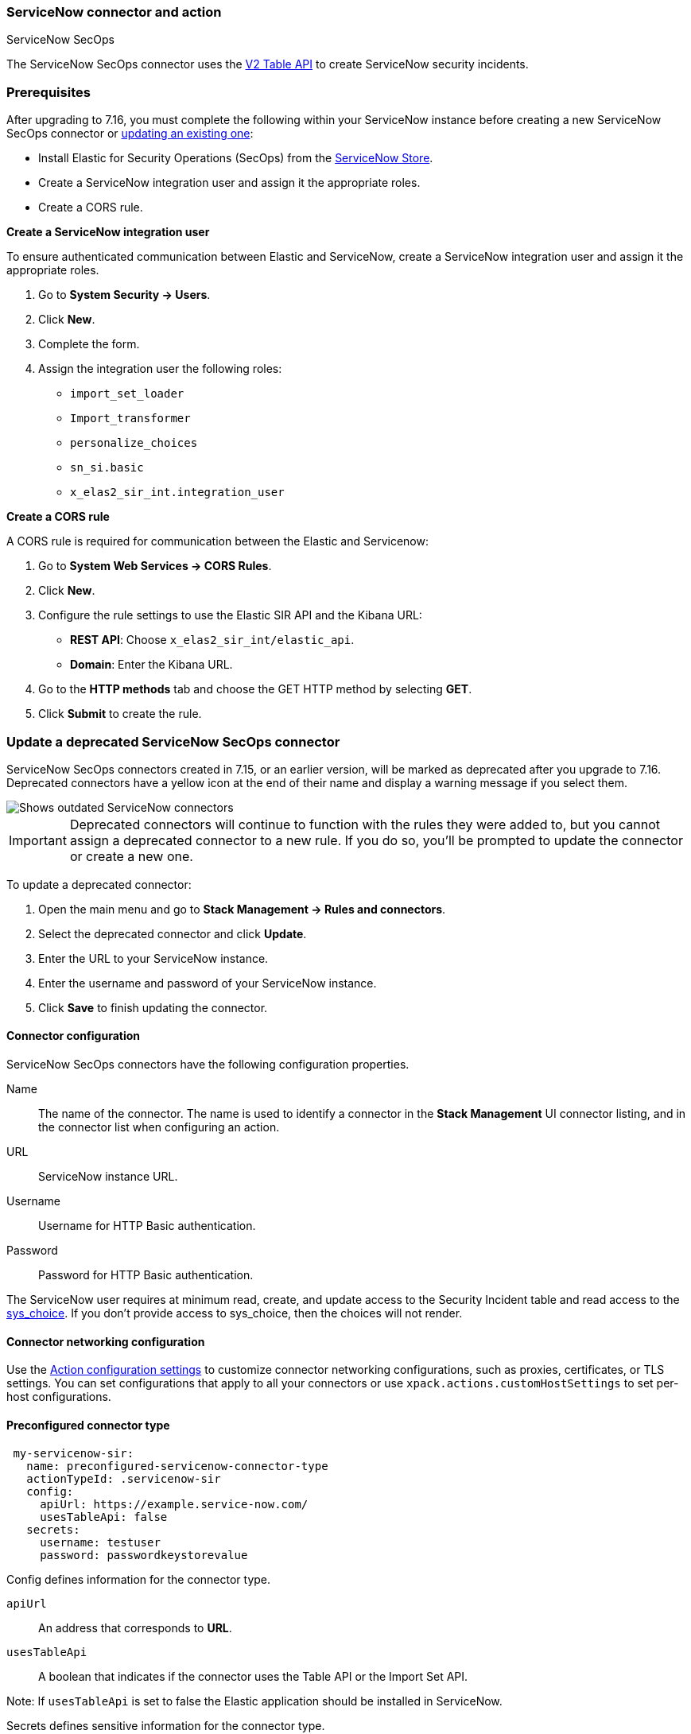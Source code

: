 [role="xpack"]
[[servicenow-sir-action-type]]
=== ServiceNow connector and action
++++
<titleabbrev>ServiceNow SecOps</titleabbrev>
++++

The ServiceNow SecOps connector uses the https://docs.servicenow.com/bundle/orlando-application-development/page/integrate/inbound-rest/concept/c_TableAPI.html[V2 Table API] to create ServiceNow security incidents.

[float]
[[servicenow-sir-connector-prerequisites]]
=== Prerequisites
After upgrading to 7.16, you must complete the following within your ServiceNow instance before creating a new ServiceNow SecOps connector or <<servicenow-sir-connector-update, updating an existing one>>:

* Install Elastic for Security Operations (SecOps) from the https://store.servicenow.com/sn_appstore_store.do#!/store/home[ServiceNow Store].
* Create a ServiceNow integration user and assign it the appropriate roles.
* Create a CORS rule.

*Create a ServiceNow integration user*

To ensure authenticated communication between Elastic and ServiceNow, create a ServiceNow integration user and assign it the appropriate roles. 

. Go to *System Security -> Users*.
. Click *New*.
. Complete the form.
. Assign the integration user the following roles: 
* `import_set_loader`
* `Import_transformer`
* `personalize_choices`
* `sn_si.basic`
* `x_elas2_sir_int.integration_user`

*Create a CORS rule*

A CORS rule is required for communication between the Elastic and Servicenow:

. Go to *System Web Services -> CORS Rules*.
. Click *New*.
. Configure the rule settings to use the Elastic SIR API and the Kibana URL:
* *REST API*: Choose `x_elas2_sir_int/elastic_api`.
* *Domain*: Enter the Kibana URL.
. Go to the *HTTP methods* tab and choose the GET HTTP method by selecting *GET*.
. Click *Submit* to create the rule.

[float]
[[servicenow-sir-connector-update]]
=== Update a deprecated ServiceNow SecOps connector

ServiceNow SecOps connectors created in 7.15, or an earlier version, will be marked as deprecated after you upgrade to 7.16. Deprecated connectors have a yellow icon at the end of their name and display a warning message if you select them.

[role="screenshot"]
image::management/connectors/images/servicenow-sir-update-connector.png[Shows outdated ServiceNow connectors]

IMPORTANT: Deprecated connectors will continue to function with the rules they were added to, but you cannot assign a deprecated connector to a new rule. If you do so, you'll be prompted to update the connector or create a new one.

To update a deprecated connector:

. Open the main menu and go to *Stack Management -> Rules and connectors*.
. Select the deprecated connector and click *Update*.
. Enter the URL to your ServiceNow instance.
. Enter the username and password of your ServiceNow instance.
. Click *Save* to finish updating the connector.

[float]
[[servicenow-sir-connector-configuration]]
==== Connector configuration

ServiceNow SecOps connectors have the following configuration properties.

Name::      The name of the connector. The name is used to identify a  connector in the **Stack Management** UI connector listing, and in the connector list when configuring an action.
URL::       ServiceNow instance URL.
Username::  Username for HTTP Basic authentication.
Password::  Password for HTTP Basic authentication.

The ServiceNow user requires at minimum read, create, and update access to the Security Incident table and read access to the https://docs.servicenow.com/bundle/paris-platform-administration/page/administer/localization/reference/r_ChoicesTable.html[sys_choice]. If you don't provide access to sys_choice, then the choices will not render.

[float]
[[servicenow-sir-connector-networking-configuration]]
==== Connector networking configuration

Use the <<action-settings, Action configuration settings>> to customize connector networking configurations, such as proxies, certificates, or TLS settings. You can set configurations that apply to all your connectors or use `xpack.actions.customHostSettings` to set per-host configurations.

[float]
[[Preconfigured-servicenow-sir-configuration]]
==== Preconfigured connector type

[source,text]
--
 my-servicenow-sir:
   name: preconfigured-servicenow-connector-type
   actionTypeId: .servicenow-sir
   config:
     apiUrl: https://example.service-now.com/
     usesTableApi: false
   secrets:
     username: testuser
     password: passwordkeystorevalue
--

Config defines information for the connector type.

`apiUrl`:: An address that corresponds to *URL*.
`usesTableApi`:: A boolean that indicates if the connector uses the Table API or the Import Set API.

Note: If `usesTableApi` is set to false the Elastic application should be installed in ServiceNow.

Secrets defines sensitive information for the connector type.

`username`:: A string that corresponds to *Username*.
`password`::  A string that corresponds to *Password*. Should be stored in the <<creating-keystore, {kib} keystore>>.

[float]
[[define-servicenow-sir-ui]]
==== Define connector in Stack Management

Define ServiceNow SecOps connector properties.

[role="screenshot"]
image::management/connectors/images/servicenow-sir-connector.png[ServiceNow SecOps connector]

Test ServiceNow SecOps action parameters.

[role="screenshot"]
image::management/connectors/images/servicenow-sir-params-test.png[ServiceNow SecOps params test]

[float]
[[servicenow-sir-action-configuration]]
==== Action configuration

ServiceNow SecOps actions have the following configuration properties.

Short description::    A short description for the incident, used for searching the contents of the knowledge base.
Priority::             The priority of the incident.
Category::             The category of the incident.
Subcategory::          The subcategory of the incident.
Correlation ID::       Actions using the same Correlation ID will be associated with the same ServiceNow incident. This value determines whether a new ServiceNow incident will be created or an existing one is updated. Modifying this value is optional; if not modified, the rule ID and alert ID are combined as `{{ruleID}}:{{alert ID}}` to form the Correlation ID value in ServiceNow. The maximum character length for this value is 100 characters.

NOTE: Using the default configuration of `{{ruleID}}:{{alert ID}}` ensures that ServiceNow will create a separate incident record for every generated alert that uses a unique alert ID. In other words, if the rule generates multiple alerts that use the same alert IDs, ServiceNow creates and continually updates a single incident record for the alert.

Correlation Display::  A descriptive label of the alert for correlation purposes in ServiceNow.
Description::          The details about the incident.
Additional comments::  Additional information for the client, such as how to troubleshoot the issue.

[float]
[[configuring-servicenow-sir]]
==== Configure ServiceNow SecOps

ServiceNow offers free https://developer.servicenow.com/dev.do#!/guides/madrid/now-platform/pdi-guide/obtaining-a-pdi[Personal Developer Instances], which you can use to test incidents.
